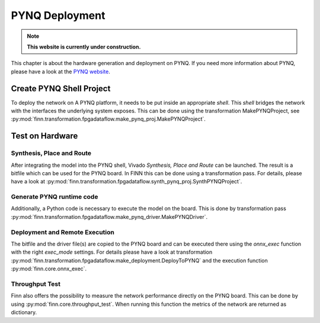 .. _pynq_deploy:

***************
PYNQ Deployment
***************

.. note:: **This website is currently under construction.**

.. image:: /img/pynq-deploy.png
   :scale: 70%
   :align: center

This chapter is about the hardware generation and deployment on PYNQ. If you need more information about PYNQ, please have a look at the `PYNQ website <https://pynq.readthedocs.io/en/v2.5.1/>`_.

Create PYNQ Shell Project
=========================

To deploy the network on A PYNQ platform, it needs to be put inside an appropriate *shell*. This *shell* bridges the network with the interfaces the underlying system exposes. This can be done using the transformation MakePYNQProject, see :py:mod:`finn.transformation.fpgadataflow.make_pynq_proj.MakePYNQProject`.

Test on Hardware
================

Synthesis, Place and Route
--------------------------

After integrating the model into the PYNQ shell, Vivado *Synthesis, Place and Route* can be launched. The result is a bitfile which can be used for the PYNQ board. In FINN this can be done using a transformation pass. For details, please have a look at :py:mod:`finn.transformation.fpgadataflow.synth_pynq_proj.SynthPYNQProject`.

Generate PYNQ runtime code
--------------------------

Additionally, a Python code is necessary to execute the model on the board. This is done by transformation pass :py:mod:`finn.transformation.fpgadataflow.make_pynq_driver.MakePYNQDriver`.

Deployment and Remote Execution
-------------------------------

The bitfile and the driver file(s) are copied to the PYNQ board and can be executed there using the *onnx_exec* function with the right *exec_mode* settings. For details please have a look at transformation :py:mod:`finn.transformation.fpgadataflow.make_deployment.DeployToPYNQ` and the execution function :py:mod:`finn.core.onnx_exec`.

Throughput Test
---------------

Finn also offers the possibility to measure the network performance directly on the PYNQ board. This can be done by using :py:mod:`finn.core.throughput_test`. When running this function the metrics of the network are returned as dictionary.
